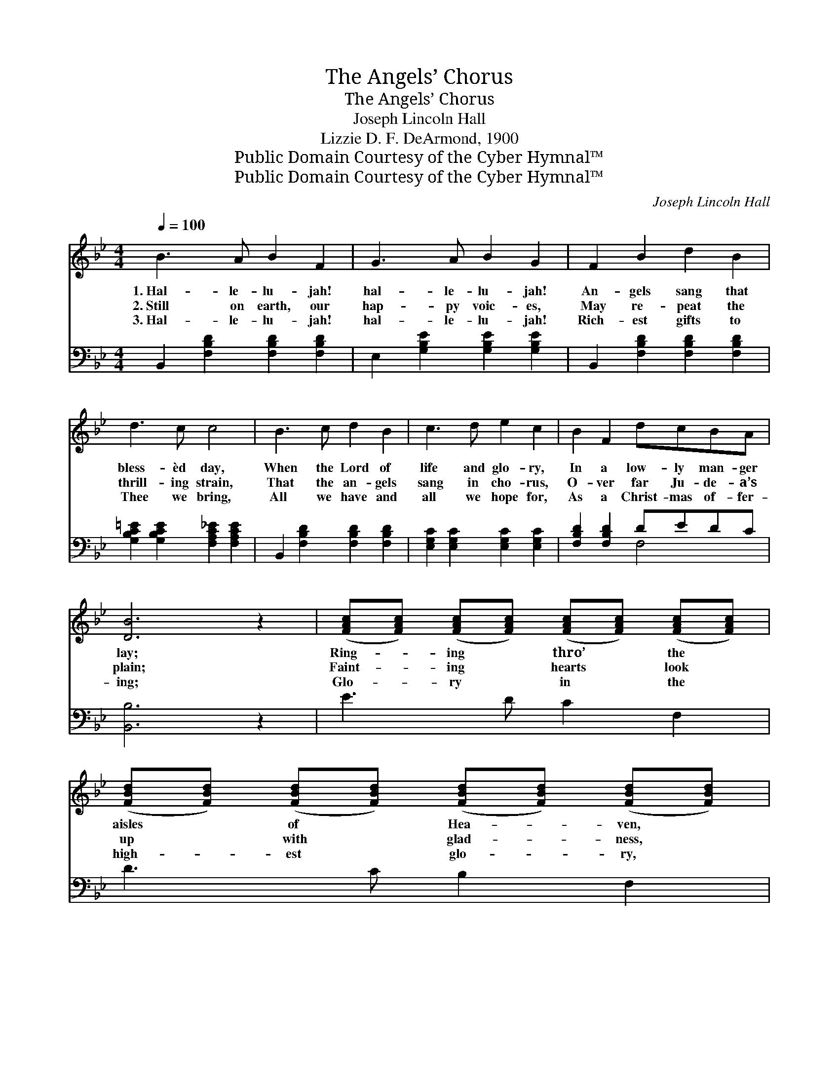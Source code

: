 X:1
T:The Angels’ Chorus
T:The Angels’ Chorus
T:Joseph Lincoln Hall
T:Lizzie D. F. DeArmond, 1900
T:Public Domain Courtesy of the Cyber Hymnal™
T:Public Domain Courtesy of the Cyber Hymnal™
C:Joseph Lincoln Hall
Z:Public Domain
Z:Courtesy of the Cyber Hymnal™
%%score 1 ( 2 3 )
L:1/8
Q:1/4=100
M:4/4
K:Bb
V:1 treble 
V:2 bass 
V:3 bass 
V:1
 B3 A B2 F2 | G3 A B2 G2 | F2 B2 d2 B2 | d3 c c4 | B3 c d2 B2 | c3 d e2 c2 | B2 F2 dcBA | %7
w: 1.~Hal- le- lu- jah!|hal- le- lu- jah!|An- gels sang that|bless- èd day,|When the Lord of|life and glo- ry,|In a low- ly man- ger|
w: 2.~Still on earth, our|hap- py voic- es,|May re- peat the|thrill- ing strain,|That the an- gels|sang in cho- rus,|O- ver far Ju- de- a’s|
w: 3.~Hal- le- lu- jah!|hal- le- lu- jah!|Rich- est gifts to|Thee we bring,|All we have and|all we hope for,|As a Christ- mas of- fer-|
 [DB]6 z2 | ([FAc][FAc]) ([FAc][FAc]) ([FAc][FAc]) ([FAc][FAc]) | %9
w: lay;|Ring- * ing * thro’ * the *|
w: plain;|Faint- * ing * hearts * look *|
w: ing;|Glo- * ry * in * the *|
 ([FBd][FBd]) ([FBd][FBd]) ([FBd][FBd]) ([FBd][FBd]) | %10
w: aisles * of * Hea- * ven, *|
w: up * with * glad- * ness, *|
w: high- * est * glo- * ry, *|
 ([GBe][GBe]) ([GBe][GBe]) ([GBe][GBe]) ([GBe][GBe]) | ([FBd][FBd][FBd][FBd][FBd][FBd][FBd][FBd]) | %12
w: Came * that * chant * sub- *|lime— * * * * * * *|
w: Peace * on * earth * to- *|day, * * * * * * *|
w: Peace, * good * will * to *|men. * * * * * * *|
 [FB]3 [FB] [FAc]2 [FAc]2 | [FBd]3 [FBd] [GBe]2 [_G_d=e]2 | [FBdf]2 [FBd]>[FB] [FBd]2 [EAc]2 | %15
w: Glo- ry in the|high- est glo- ry!|Glo- ry to God on|
w: Glo- ry in the|high- est glo- ry!|Glo- ry to God on|
w: Glo- ry in the|high- est glo- ry!|Glo- ry to God on|
 [DFB]6 z2 ||"^Refrain" [FB]3"^Boys" [Fc] [Fd]2 [FB]2 |"^Girls" [GBe]2 [GBe]>[GBe] [FBd]4 | %18
w: high.|||
w: high.|Hal- le- lu- jah!|Glo- ry to God,|
w: high.|||
"^Boys" [Fc]3 [Fd] [Fe]2 [Fc]2 |"^Girls" [Fce]2 [Fce]>[Fce] [FBd]4 | %20
w: ||
w: Hal- le- lu- jah!|Glo- ry to God,|
w: ||
"^All" [FBdf]3 [FBdf] [FAce]2 [FBd]2 | [Gc]3 [G=Bd] [Gce]2 [EGc]2 | %22
w: ||
w: Hal- le- lu- jah!|Hal- le- lu- jah!|
w: ||
 [FB]2 [FBdf]>[FAe] [FBd]2 [EFc]2 | [DFB]6 z2 |] %24
w: ||
w: Glo- ry to God on|high.|
w: ||
V:2
 B,,2 [F,B,D]2 [F,B,D]2 [F,B,D]2 | E,2 [G,B,E]2 [G,B,E]2 [G,B,E]2 | %2
 B,,2 [F,B,D]2 [F,B,D]2 [F,B,D]2 | [G,B,C=E]2 [G,B,CE]2 [F,A,C_E]2 [F,A,CE]2 | %4
 B,,2 [F,B,D]2 [F,B,D]2 [F,B,D]2 | [E,G,C]2 [E,G,C]2 [E,G,C]2 [E,G,C]2 | [F,B,D]2 [F,B,D]2 DEDC | %7
 [B,,B,]6 z2 | E3 D C2 F,2 | D3 C B,2 F,2 | G,2 B,2 E2 G,2 | F,6 z2 | [B,D]3 [B,D] [A,C]2 [A,C]2 | %13
 [_A,B,D]3 [A,B,D] [G,B,E]2 [_G,B,_D=E]2 | [F,B,D]2 [F,D]>[F,D] [F,B,]2 [F,A,]2 | [B,,B,]6 z2 || %16
 [B,D]3 [B,D] [B,D]2 [B,D]2 | B,2 [G,B,]>[A,B,] B,4 | [F,A,]3 [F,A,] [F,C]2 [F,A,]2 | %19
 A,2 A,>[F,A,] B,4 | [B,D]3 [B,D] [A,C]2 [B,D]2 | [E,B,]3 [D,=B,] [C,C]2 [E,C]2 | %22
 [F,D]2 [F,D]>[F,C] [F,B,]2 [F,A,]2 | [B,,B,]6 z2 |] %24
V:3
 x8 | x8 | x8 | x8 | x8 | x8 | x4 F,4 | x8 | x8 | x8 | x8 | x8 | x8 | x8 | x8 | x8 || x8 | %17
 (E,F,) x B,4 x | x8 | (F,G,)A,3/2 B,4 x/ | x8 | x8 | x8 | x8 |] %24

